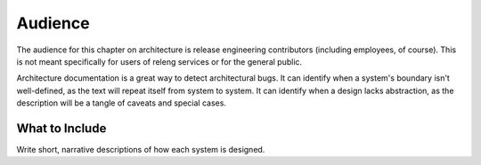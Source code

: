 Audience
========

The audience for this chapter on architecture is release engineering contributors (including employees, of course).
This is not meant specifically for users of releng services or for the general public.

Architecture documentation is a great way to detect architectural bugs.
It can identify when a system's boundary isn't well-defined, as the text will repeat itself from system to system.
It can identify when a design lacks abstraction, as the description will be a tangle of caveats and special cases.

What to Include
---------------

Write short, narrative descriptions of how each system is designed.
